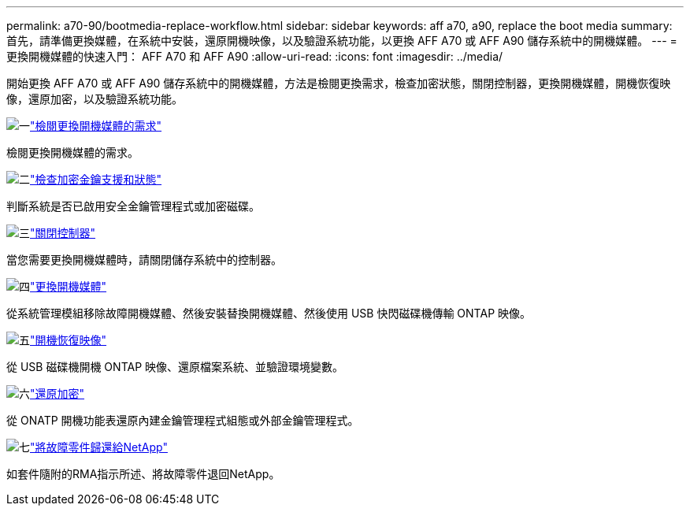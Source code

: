 ---
permalink: a70-90/bootmedia-replace-workflow.html 
sidebar: sidebar 
keywords: aff a70, a90, replace the boot media 
summary: 首先，請準備更換媒體，在系統中安裝，還原開機映像，以及驗證系統功能，以更換 AFF A70 或 AFF A90 儲存系統中的開機媒體。 
---
= 更換開機媒體的快速入門： AFF A70 和 AFF A90
:allow-uri-read: 
:icons: font
:imagesdir: ../media/


[role="lead"]
開始更換 AFF A70 或 AFF A90 儲存系統中的開機媒體，方法是檢閱更換需求，檢查加密狀態，關閉控制器，更換開機媒體，開機恢復映像，還原加密，以及驗證系統功能。

.image:https://raw.githubusercontent.com/NetAppDocs/common/main/media/number-1.png["一"]link:bootmedia-replace-requirements.html["檢閱更換開機媒體的需求"]
[role="quick-margin-para"]
檢閱更換開機媒體的需求。

.image:https://raw.githubusercontent.com/NetAppDocs/common/main/media/number-2.png["二"]link:bootmedia-encryption-preshutdown-checks.html["檢查加密金鑰支援和狀態"]
[role="quick-margin-para"]
判斷系統是否已啟用安全金鑰管理程式或加密磁碟。

.image:https://raw.githubusercontent.com/NetAppDocs/common/main/media/number-3.png["三"]link:bootmedia-shutdown.html["關閉控制器"]
[role="quick-margin-para"]
當您需要更換開機媒體時，請關閉儲存系統中的控制器。

.image:https://raw.githubusercontent.com/NetAppDocs/common/main/media/number-4.png["四"]link:bootmedia-replace.html["更換開機媒體"]
[role="quick-margin-para"]
從系統管理模組移除故障開機媒體、然後安裝替換開機媒體、然後使用 USB 快閃磁碟機傳輸 ONTAP 映像。

.image:https://raw.githubusercontent.com/NetAppDocs/common/main/media/number-5.png["五"]link:bootmedia-recovery-image-boot.html["開機恢復映像"]
[role="quick-margin-para"]
從 USB 磁碟機開機 ONTAP 映像、還原檔案系統、並驗證環境變數。

.image:https://raw.githubusercontent.com/NetAppDocs/common/main/media/number-6.png["六"]link:bootmedia-encryption-restore.html["還原加密"]
[role="quick-margin-para"]
從 ONATP 開機功能表還原內建金鑰管理程式組態或外部金鑰管理程式。

.image:https://raw.githubusercontent.com/NetAppDocs/common/main/media/number-7.png["七"]link:bootmedia-complete-rma.html["將故障零件歸還給NetApp"]
[role="quick-margin-para"]
如套件隨附的RMA指示所述、將故障零件退回NetApp。
